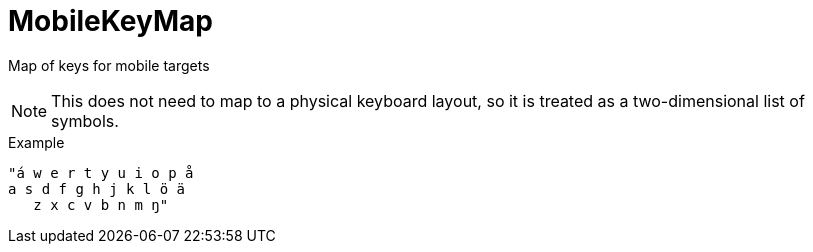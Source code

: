 // Do not edit this file directly!
// It was generated using derive-collect-docs and will be updated automatically.

= MobileKeyMap

Map of keys for mobile targets

NOTE: This does not need to map to a physical keyboard layout,
so it is treated as a two-dimensional list of symbols.


.Example
[source,yaml]
----
"á w e r t y u i o p å
a s d f g h j k l ö ä
   z x c v b n m ŋ"
----


